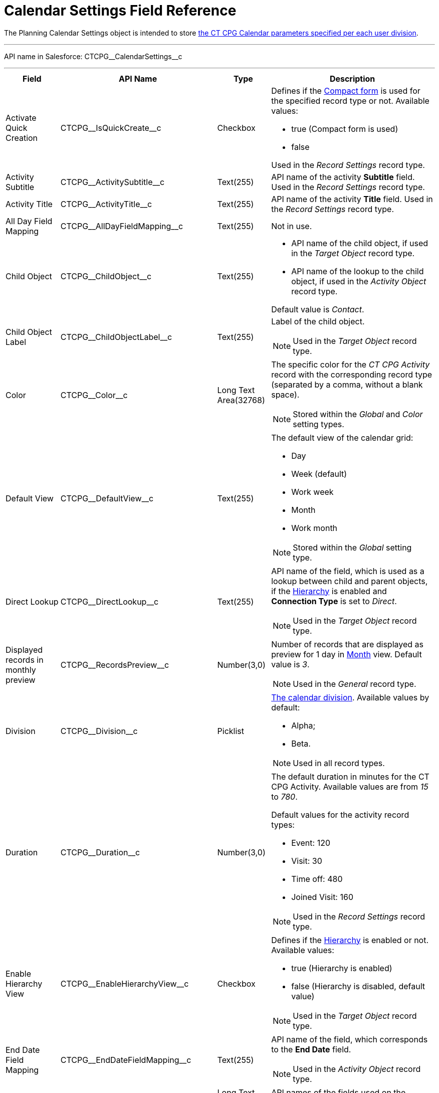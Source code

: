 = Calendar Settings Field Reference

The [.object]#Planning Calendar Settings# object is intended to  store xref:admin-guide/calendar-management/calendar-settings-ct-cpg-settings-panel.adoc[the CT CPG Calendar parameters specified per each user division].

'''''

API name in Salesforce: [.apiobject]#CTCPG\__CalendarSettings__c#

'''''

[width="100%",cols="15%,20%,10%,55%"]
|===
|*Field* |*API Name* |*Type* |*Description*

|Activate Quick Creation
|[.apiobject]#CTCPG\__IsQuickCreate__c# |Checkbox a|
Defines if the
xref:admin-guide/calendar-management/calendar-settings-ct-cpg-settings-panel.adoc#compact-form[Compact form] is used for the specified record type or not. Available values:

* true (Compact form is used)
* false

Used in the _Record Settings_ record type.

|Activity Subtitle
|[.apiobject]#CTCPG\__ActivitySubtitle__c# |Text(255)
|API name of the activity *Subtitle* field. Used in the _Record Settings_ record type.

|Activity Title
|[.apiobject]#CTCPG\__ActivityTitle__c# |Text(255)
|API name of the activity *Title* field. Used in the _Record Settings_ record type.

|All Day Field Mapping
|[.apiobject]#CTCPG\__AllDayFieldMapping__c#
|Text(255) |Not in use.

|Child Object |[.apiobject]#CTCPG\__ChildObject__c#
|Text(255) a|
* API name of the child object, if used in the _Target Object_ record type.
* API name of the lookup to the child object, if used in the _Activity Object_ record type.

Default value is _Contact_.

|Child Object Label
|[.apiobject]#CTCPG\__ChildObjectLabel__c# |Text(255)
a|
Label of the child object.

NOTE: Used in the _Target Object_ record type.

|Color |[.apiobject]#CTCPG\__Color__c#  |Long Text Area(32768) a|The specific color for the _CT CPG Activity_ record with the corresponding record type (separated by a comma, without a blank space).

NOTE: Stored within the _Global_ and _Color_ setting types.

|Default View |CTCPG\__DefaultView__c |Text(255) a|
The default view of the calendar grid:

* Day
* Week (default)
* Work week
* Month
* Work month

NOTE: Stored within the _Global_ setting type.

|Direct Lookup |[.apiobject]#CTCPG\__DirectLookup__c#
|Text(255) a|API name of the field, which is used as a lookup between child and parent objects, if the xref:admin-guide/calendar-management/calendar-settings-ct-cpg-settings-panel.adoc#show-hierarchy[Hierarchy] is enabled and *Connection Type* is set to _Direct_.

NOTE: Used in the _Target Object_ record type.

|Displayed records in monthly preview
|[.apiobject]#CTCPG\__RecordsPreview__c# |Number(3,0) a|
Number of records that are displayed as preview for 1 day in xref:admin-guide/calendar-management/calendar-settings-ct-cpg-settings-panel.adoc#h3_951662406[Month] view. Default value is _3_.

NOTE: Used in the _General_ record type.

|Division |[.apiobject]#CTCPG\__Division__c#|Picklist a|
xref:admin-guide/targeting-and-marketing-cycles-management/add-a-new-division.adoc[The calendar division]. Available values by default:

* Alpha;
* Beta.

NOTE: Used in all record types.

|Duration |[.apiobject]#CTCPG\__Duration__c#  |Number(3,0)  a|
The default duration in minutes for the CT CPG Activity. Available values are from _15_ to _780_.

Default values for the activity record types:

* Event: 120
* Visit: 30
* Time off: 480
* Joined Visit: 160

NOTE: Used in the _Record Settings_ record type.

|Enable Hierarchy View
|[.apiobject]#CTCPG\__EnableHierarchyView__c#
|Checkbox a|Defines if the xref:admin-guide/calendar-management/calendar-settings-ct-cpg-settings-panel.adoc#show-hierarchy[Hierarchy] is enabled or not. Available values:

* true (Hierarchy is enabled)
* false (Hierarchy is disabled, default value)

NOTE: Used in the _Target Object_ record type.

|End Date Field Mapping
|[.apiobject]#CTCPG\__EndDateFieldMapping__c#
|Text(255) a| API name of the field, which corresponds to the *End Date* field.

NOTE: Used in the _Activity Object_ record type.

|Fields |[.apiobject]#CTCPG\__Fields__c# |Long Text Area(131072) |API names of
the fields used on the xref:admin-guide/calendar-management/calendar-settings-ct-cpg-settings-panel.adoc#compact-form[Compact form].

|Is Active |[.apiobject]#CTCPG\__IsActive__c# |Checkbox |If selected, the corresponding xref:admin-guide/calendar-management/calendar-settings-ct-cpg-settings-panel.adoc#h3_1454440899[Pop-Up] setting is active on the _Pop-up_ record type.

|Json User Settings
|[.apiobject]#CTCPG\__JsonUserSettings__c# |Long Text Area(131072) |Maintenance field, not editable.

|Mass Drag and Drop Gap
|[.apiobject]#CTCPG\__DragDropGap__c# |Number(3, 0)
|Defines the default interval between activities created by xref:admin-guide/calendar-management/calendar-interface-and-activities.adoc#h4_2089059603[drag-and-drop] of target objects.

|Object |[.apiobject]#CTCPG\__Object__c# |Text(255)
a|
API name of the object, for which the setting must be applied. Used in record types:

* _Activity Object_
* _Record Settings_
* _Drag and Drop_
* _Pop-up_

|Other Calendar Settings JSON
|[.apiobject]#CTCPG\__OtherCalendarSettingsJSON__c#
|Long Text Area(32768) |Maintenance field, not editable.

|Parent Object |[.apiobject]#CTCPG\__ParentObject__c#
|Text(255) a|
* API name of the parent object, if used in the _Target Object_ record type.
* API name of the lookup to the parent object, if used in the _Activity Object_ record type.

Default value is _Account_.

|Parent Object Label
|[.apiobject]#CTCPG\__ParentObjectLabel__c#
|Text(255) a|
Label of the parent object.

NOTE: Used in the _Target Object_ record type.

|Profile |[.apiobject]#CTCPG\__Profile__c#
|Text(255) a|
Developer name of the profile, for which the drag-and-drop setting must be applied. Value is empty if the setting is applied as the *Global rule*.

NOTE: Used in the _Drag and Drop_ record type.

|Record Type |[.apiobject]#CTCPG\__RecordType__c#
|Text(255) a|
Developer name of the record type, for which the setting must be applied.

NOTE: Used in the _Drag and Drop_ and _Record Settings_ record types.

|Reference Object
|[.apiobject]#CTCPG\__ReferenceObject__c# |Text(255)
a|API name of the object, which is used as a lookup between child and parent objects, if the xref:admin-guide/calendar-management/calendar-settings-ct-cpg-settings-panel.adoc#show-hierarchy[Hierarchy] is enabled and *Connection Type* is set to _Junction_.

NOTE: Used in the _Target Object_ record type.

|Required |[.apiobject]#CTCPG\__Required__c# |Long Text Area(32768) a|
Stores the *Required* flag for a field on the *Compact form*.

Used is the _Record Settings_ record type.

|Start Date Field Mapping
|[.apiobject]#CTCPG\__StartDateFieldMapping__c#
|Text(255) a|
API name of the field, which corresponds to the *Start Date* field.

NOTE: Used in the _Activity Object_ record type.

|Status Field Mapping
|[.apiobject]#CTCPG\__StatusFieldMapping__c#
|Text(255) a|
API name of the field, which corresponds to the *Status* field.

NOTE: Used in the _Activity Object_ record type.

|Subject Field Mapping
|[.apiobject]#CTCPG\__SubjectFieldMapping__c#
|Text(255) a|
API name of the field, which corresponds to the *Subject* field.

NOTE: Used in the _Activity Object_ record type.

|User Id |[.apiobject]#CTCPG\__UserId__c#
|Lookup(User) |Maintenance field, not editable.

|Value |[.apiobject]#CTCPG\__Value__c# |Long Text Area(131072) a|
Values of statuses from the *Status field mapping* field, which is used for
xref:admin-guide/calendar-management/calendar-settings-ct-cpg-settings-panel.adoc#h3__1948960707[mapping statuses with colors].

NOTE: Used in the _Activity Object_ record type.

|===
